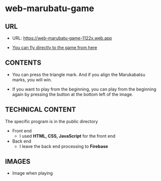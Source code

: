 * web-marubatu-game

** URL
- URL: https://web-marubatu-game-1122x.web.app

- [[https://web-marubatu-game-1122x.web.app][You can fly directly to the game from here]]

** CONTENTS
- You can press the triangle mark. And if you align the Marukabatsu
  marks, you will win.

- If you want to play from the beginning, you can play from the
  beginning again by pressing the button at the bottom left of the
  image.

** TECHNICAL CONTENT
The specific program is in the public directory

- Front end 
  - I used *HTML, CSS, JavaScript* for the front end
- Back end
  - I leave the back end processing to *Firebase*
** IMAGES
- Image when playing

[[https://raw.githubusercontent.com/taiseiyo/web-marubatu-game/master/pictures/marubatu.png]]
